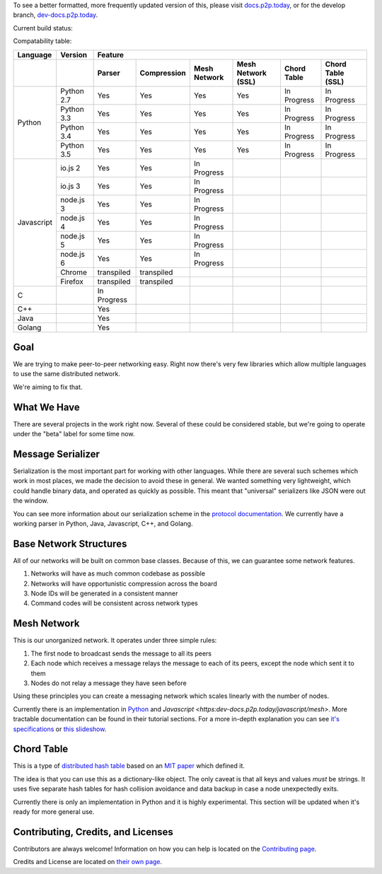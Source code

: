 .. |shippable| image:: https://img.shields.io/shippable/5750887b2a8192902e225466/develop.svg?maxAge=3600&label=Linux
    :target: https://app.shippable.com/projects/5750887b2a8192902e225466

.. |travis| image:: https://img.shields.io/travis/gappleto97/p2p-project/develop.svg?maxAge=3600&label=OSX
    :target: https://travis-ci.org/gappleto97/p2p-project

.. |appveyor| image:: https://img.shields.io/appveyor/ci/gappleto97/p2p-project/develop.svg?maxAge=3600&label=Windows
    :target: https://ci.appveyor.com/project/gappleto97/p2p-project

.. |codeclimate| image:: https://img.shields.io/codeclimate/github/gappleto97/p2p-project.svg?maxAge=3600
    :target: https://codeclimate.com/github/gappleto97/p2p-project

.. |codecov| image:: https://img.shields.io/codecov/c/github/gappleto97/p2p-project/develop.svg?maxAge=3600
    :target: https://codecov.io/gh/gappleto97/p2p-project

.. |waffleio_queued| image:: https://img.shields.io/waffle/label/gappleto97/p2p-project/queued.svg?maxAge=3600&labal=queued
    :target: https://waffle.io/gappleto97/p2p-project

.. |waffleio_in_progress| image:: https://img.shields.io/waffle/label/gappleto97/p2p-project/in%20progress.svg?maxAge=3600&labal=in%20progress
    :target: https://waffle.io/gappleto97/p2p-project

.. |waffleio_in_review| image:: https://img.shields.io/waffle/label/gappleto97/p2p-project/in%20review.svg?maxAge=3600&label=in%20review
    :target: https://waffle.io/gappleto97/p2p-project

To see a better formatted, more frequently updated version of this, please visit `docs.p2p.today <https://docs.p2p.today>`_, or for the develop branch, `dev-docs.p2p.today <https://dev-docs.p2p.today>`_.

Current build status:

|shippable| |travis| |appveyor| |codeclimate| |codecov|

|waffleio_queued| |waffleio_in_progress| |waffleio_in_review|

Compatability table:

+------------+------------+-------------+-------------+--------------+--------------------+-------------+-------------------+
|  Language  | Version    |                                           Feature                                               |
+------------+------------+-------------+-------------+--------------+--------------------+-------------+-------------------+
|            |            | Parser      | Compression | Mesh Network | Mesh Network (SSL) | Chord Table | Chord Table (SSL) |
+============+============+=============+=============+==============+====================+=============+===================+
| Python     | Python 2.7 | Yes         | Yes         | Yes          | Yes                | In Progress | In Progress       |
|            +------------+-------------+-------------+--------------+--------------------+-------------+-------------------+
|            | Python 3.3 | Yes         | Yes         | Yes          | Yes                | In Progress | In Progress       |
|            +------------+-------------+-------------+--------------+--------------------+-------------+-------------------+
|            | Python 3.4 | Yes         | Yes         | Yes          | Yes                | In Progress | In Progress       |
|            +------------+-------------+-------------+--------------+--------------------+-------------+-------------------+
|            | Python 3.5 | Yes         | Yes         | Yes          | Yes                | In Progress | In Progress       |
+------------+------------+-------------+-------------+--------------+--------------------+-------------+-------------------+
| Javascript | io.js 2    | Yes         | Yes         | In Progress  |                    |             |                   |
|            +------------+-------------+-------------+--------------+--------------------+-------------+-------------------+
|            | io.js 3    | Yes         | Yes         | In Progress  |                    |             |                   |
|            +------------+-------------+-------------+--------------+--------------------+-------------+-------------------+
|            | node.js 3  | Yes         | Yes         | In Progress  |                    |             |                   |
|            +------------+-------------+-------------+--------------+--------------------+-------------+-------------------+
|            | node.js 4  | Yes         | Yes         | In Progress  |                    |             |                   |
|            +------------+-------------+-------------+--------------+--------------------+-------------+-------------------+
|            | node.js 5  | Yes         | Yes         | In Progress  |                    |             |                   |
|            +------------+-------------+-------------+--------------+--------------------+-------------+-------------------+
|            | node.js 6  | Yes         | Yes         | In Progress  |                    |             |                   |
|            +------------+-------------+-------------+--------------+--------------------+-------------+-------------------+
|            | Chrome     | transpiled  | transpiled  |              |                    |             |                   |
|            +------------+-------------+-------------+--------------+--------------------+-------------+-------------------+
|            | Firefox    | transpiled  | transpiled  |              |                    |             |                   |
+------------+------------+-------------+-------------+--------------+--------------------+-------------+-------------------+
| C          |            | In Progress |             |              |                    |             |                   |
+------------+------------+-------------+-------------+--------------+--------------------+-------------+-------------------+
| C++        |            | Yes         |             |              |                    |             |                   |
+------------+------------+-------------+-------------+--------------+--------------------+-------------+-------------------+
| Java       |            | Yes         |             |              |                    |             |                   |
+------------+------------+-------------+-------------+--------------+--------------------+-------------+-------------------+
| Golang     |            | Yes         |             |              |                    |             |                   |
+------------+------------+-------------+-------------+--------------+--------------------+-------------+-------------------+

Goal
~~~~

We are trying to make peer-to-peer networking easy. Right now there's very few libraries which allow multiple languages to use the same distributed network.

We're aiming to fix that.

What We Have
~~~~~~~~~~~~

There are several projects in the work right now. Several of these could be considered stable, but we're going to operate under the "beta" label for some time now.

Message Serializer
~~~~~~~~~~~~~~~~~~

Serialization is the most important part for working with other languages. While there are several such schemes which work in most places, we made the decision to avoid these in general. We wanted something very lightweight, which could handle binary data, and operated as quickly as possible. This meant that "universal" serializers like JSON were out the window.

You can see more information about our serialization scheme in the `protocol documentation <./docs/protocol/serialization.rst>`_. We currently have a working parser in Python, Java, Javascript, C++, and Golang.

Base Network Structures
~~~~~~~~~~~~~~~~~~~~~~~

All of our networks will be built on common base classes. Because of this, we can guarantee some network features.

#. Networks will have as much common codebase as possible
#. Networks will have opportunistic compression across the board
#. Node IDs will be generated in a consistent manner
#. Command codes will be consistent across network types

Mesh Network
~~~~~~~~~~~~

This is our unorganized network. It operates under three simple rules:

#. The first node to broadcast sends the message to all its peers
#. Each node which receives a message relays the message to each of its peers, except the node which sent it to them
#. Nodes do not relay a message they have seen before

Using these principles you can create a messaging network which scales linearly with the number of nodes.

Currently there is an implementation in `Python <https:dev-docs.p2p.today/python/mesh>`_ and `Javascript <https:dev-docs.p2p.today/javascript/mesh>`. More tractable documentation can be found in their tutorial sections. For a more in-depth explanation you can see `it's specifications <https:dev-docs.p2p.today/protocol/mesh>`_ or `this slideshow <http://slides.p2p.today/>`_.

Chord Table
~~~~~~~~~~~

This is a type of `distributed hash table <https://en.wikipedia.org/wiki/Distributed_hash_table>`_ based on an `MIT paper <https://pdos.csail.mit.edu/papers/chord:sigcomm01/chord_sigcomm.pdf>`_ which defined it.

The idea is that you can use this as a dictionary-like object. The only caveat is that all keys and values *must* be strings. It uses five separate hash tables for hash collision avoidance and data backup in case a node unexpectedly exits.

Currently there is only an implementation in Python and it is highly experimental. This section will be updated when it's ready for more general use.

Contributing, Credits, and Licenses
~~~~~~~~~~~~~~~~~~~~~~~~~~~~~~~~~~~

Contributors are always welcome! Information on how you can help is located on the `Contributing page <./CONTRIBUTING.rst>`_.

Credits and License are located on `their own page <./docs/License.rst>`_.
